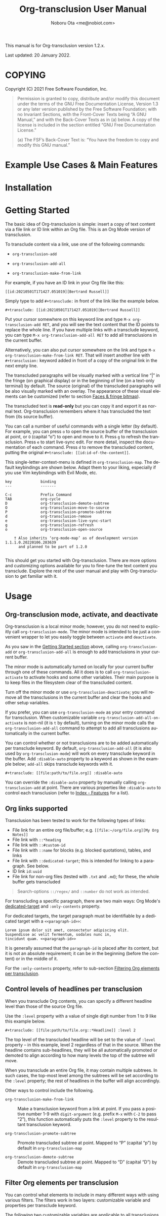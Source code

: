 #+title: Org-transclusion User Manual
#+author: Noboru Ota <me@nobiot.com>
#+macro: version 1.2.x
#+macro: modified 20 January 2022

#+language: en
#+export_file_name: org-transclusion.texi
#+texinfo_dir_category: Emacs
#+texinfo_dir_title: Org-transclusion: (org-transclusion)
#+texinfo_dir_desc: Transclusion in Org mode
#+texinfo: @paragraphindent asis

#+options: toc:nil ':t

#+html: <a href="https://www.gnu.org/software/emacs/"><img alt="GNU Emacs" src="https://img.shields.io/static/v1?logo=gnuemacs&logoColor=fafafa&label=Made%20for&message=GNU%20Emacs&color=7F5AB6&style=flat"/></a>
#+html: <a href="http://elpa.gnu.org/packages/org-transclusion.html"><img alt="GNU ELPA" src="https://elpa.gnu.org/packages/org-transclusion.svg"/></a>
#+html: <a href="http://elpa.gnu.org/devel/org-transclusion.html"><img alt="GNU-devel ELPA" src="https://elpa.gnu.org/devel/org-transclusion.svg"/></a>
#+html: <img alt="GPLv3" src="https://img.shields.io/badge/License-GPLv3-blue.svg">

This manual is for Org-transclusion version {{{version}}}.

Last updated: {{{modified}}}.

#+transclude: [[../README.org::whatis]] 

#+texinfo: @insertcopying

* COPYING
:PROPERTIES:
:COPYING: t
:END:

Copyright (C) 2021  Free Software Foundation, Inc.

#+begin_quote
Permission is granted to copy, distribute and/or modify this document
under the terms of the GNU Free Documentation License, Version 1.3 or
any later version published by the Free Software Foundation; with no
Invariant Sections, with the Front-Cover Texts being “A GNU Manual,” and
with the Back-Cover Texts as in (a) below.  A copy of the license is
included in the section entitled “GNU Free Documentation License.”

(a) The FSF’s Back-Cover Text is: “You have the freedom to copy and
modify this GNU manual.”
#+end_quote

* Example Use Cases & Main Features

#+transclude: [[../README.org::#use-cases]] :only-contents 

* Installation

#+transclude: [[../README.org::*Installation]] :only-contents 

* Getting Started
:PROPERTIES:
:DESCRIPT: To get running in 5 minutes
:CUSTOM_ID: getting-started
:END:

#+findex: org-transclusion-add
#+findex: org-transclusion-add-all
#+findex: org-transclusion-make-from-link
#+findex: org-transclusion-open-source
#+findex: org-transclusion-move-to-source
#+findex: org-transclusion-refresh
#+vindex: org-transclusion-map

The basic idea of Org-transclusion is simple: insert a copy of text content via a file link or ID link within an Org file. This is an Org Mode version of transclusion.

To transclude content via a link, use one of the following commands:

- ~org-transclusion-add~

- ~org-transclusion-add-all~

- ~org-transclusion-make-from-link~

For example, if you have an ID link in your Org file like this:

#+begin_example
[[id:20210501T171427.051019][Bertrand Russell]]
#+end_example

Simply type to add =#+transclude:= in front of the link like the example below.

#+begin_example
#+transclude: [[id:20210501T171427.051019][Bertrand Russell]]
#+end_example

Put your cursor somewhere on this keyword line and type ~M-x org-transclusion-add RET~, and you will see the text content that the ID points to replace the whole line. If you have multiple links with a transclude keyword, you can type ~M-x org-transclusion-add-all RET~ to add all transclusions in the current buffer.

Alternatively, you can also put cursor somewhere on the link and type  ~M-x org-transclusion-make-from-link RET~. That will insert another line with ~#+transclusion:~ keyword added in front of a copy of the original link in the next empty line.

The transcluded paragraphs will be visually marked with a vertical line "| " in the fringe (on graphical display) or in the beginning of line (on a text-only terminal) by default. The source (original) of the transcluded paragraphs will be also visually marked with an overlay. The appearance of these visual elements can be customized (refer to section [[#faces][Faces & fringe bitmap]]).

The transcluded text is *read-only* but you can copy it and export it as normal text. Org-transclusion remembers where it has transcluded the text from (its source buffer).

You can call a number of useful commands with a single letter (by default). For example, you can press =o= to open the source buffer of the transclusion at point, or =O= (capital "o") to open and move to it. Press =g= to refresh the transclusion. Press =e= to start live-sync edit. For more detail, inspect the documentation of each command. Press =d= to remove the transcluded content, putting the original =#+transclude: [[id:id-of-the-content]]=.

This single-letter-context-menu is defined in ~org-transclusion-map~. The default keybindings are shown below. Adapt them to your liking, especially if you use Vim keybindings with Evil Mode, etc.

#+name: org-transclusion-map
#+caption: Default org-transclusion-map
#+begin_example
key             binding
---             -------

C-c             Prefix Command
TAB             org-cycle
D               org-transclusion-demote-subtree
O               org-transclusion-move-to-source
P               org-transclusion-promote-subtree
d               org-transclusion-remove
e               org-transclusion-live-sync-start
g               org-transclusion-refresh
o               org-transclusion-open-source

    † Also inherits ‘org-mode-map’ as of development version 1.1.1.0.20220106.203639
      and planned to be part of 1.2.0

#+end_example

This should get you started with Org-transclusion. There are more options and customizing options available for you to fine-tune the text content you transclude. Explore the rest of the user manual and play with Org-transclusion to get familiar with it.

* Usage
:PROPERTIES:
:DESCRIPTION: Features in detail
:CUSTOM_ID: usage
:END:
** Org-transclusion mode, activate, and deactivate

#+cindex: Activate / Deactivate
#+findex: org-transclusion-mode
#+findex: org-transclusion-activate
#+findex: org-transclusion-deactivate
#+cindex: Properties
#+cindex: Property - :disable-auto
#+vindex: org-transclusion-add-all-on-activate

Org-transclusion is a local minor mode; however, you do not need to explicitly call ~org-transclusion-mode~. The minor mode is intended to be just a convenient wrapper to let you easily toggle between =activate= and =deactivate=.

As you saw in the [[#getting-started][Getting Started section]] above, calling ~org-transclusion-add~ or ~org-transclusion-add-all~ is enough to add transclusions in your current buffer.

The minor mode is automatically turned on locally for your current buffer through one of these commands. All it does is to call ~org-transclusion-activate~  to activate hooks and some other variables. Their main purpose is to keep files in the filesystem clear of the transcluded content.

Turn off the minor mode or use ~org-transclusion-deactivate~; you will remove all the transclusions in the current buffer and clear the hooks and other setup variables.

If you prefer, you can use ~org-transclusion-mode~ as your entry command for transclusion. When customizable variable ~org-transclusion-add-all-on-activate~ is non-nil (it is =t= by default), turning on the minor mode calls the ~org-transclusion-add-all~ command to attempt to add all transclusions automatically in the current buffer.

You can control whether or not transclusions are to be added automatically per transclude keyword. By default, ~org-transclusion-add-all~ (it is also used by ~org-transclusion-mode~) will work on every transclude keyword in the buffer. Add =:disable-auto= property to a keyword as shown in the example below; =add-all= skips transclude keywords with it.

#+begin_example
#+transclude: [[file:path/to/file.org]] :disable-auto
#+end_example

You can override the =:disable-auto= property by manually calling ~org-transclusion-add~ at point. There are various properties like =:disable-auto= to control each transclusion (refer to [[#cindex][Index - Features]] for a list).

** Org links supported
:PROPERTIES:
:CUSTOM_ID: org-links-supported
:END:

#+cindex: Org Links Supported
#+cindex: Property - :only-contents

Transclusion has been tested to work for the following types of links:

- File link for an entire org file/buffer; e.g. =[[file:~/org/file.org][My Org Notes]]=
- File link with =::*heading=
- File link with =::#custom-id=
- File link with =::name= for blocks (e.g. blocked quotations), tables, and links
- File link with =::dedicated-target=; this is intended for linking to a paragraph. See below.
- ID link =id:uuid=
- File link for non-org files (tested with =.txt= and =.md=); for these, the whole buffer gets transcluded

#+ATTR_TEXINFO: :tag Note
#+begin_quote
Search-options =::/regex/= and =::number= do not work as intended.
#+end_quote


For transcluding a specific paragraph, there are two main ways: Org Mode's [[https://orgmode.org/manual/Internal-Links.html#Internal-Links][dedicated-target]] and =:only-contents= property.

For dedicated targets, the target paragraph must be identifiable by a dedicated target with a =<<paragraph-id>>=:

#+begin_example
Lorem ipsum dolor sit amet, consectetur adipiscing elit.
Suspendisse ac velit fermentum, sodales nunc in,
tincidunt quam. <<paragraph-id>>
#+end_example

It is generally assumed that the =paragraph-id= is placed after its content, but it is not an absolute requirement; it can be in the beginning (before the content) or in the middle of it.

For the =:only-contents= property, refer to sub-section [[#filtering-org-elements-per-transclusion][Filtering Org elements per transclusion]].

** Control levels of headlines per transclusion

#+cindex: Property - :level
#+findex: org-transclusion-demote-subtree
#+findex: org-transclusion-promote-subtree
#+findex: org-transclusion-make-from-link

When you transclude Org contents, you can specify a different headline level than those of the source Org file.

Use the =:level= property with a value of single digit number from 1 to 9 like this example below.

#+begin_example
#+transclude: [[file:path/to/file.org::*Headline]] :level 2
#+end_example

The top level of the transcluded headline will be set to the value of =:level= property -- in this example, level 2 regardless of that in the source. When the headline contains sub-headlines, they will be all automatically promoted or demoted to align according to how many levels the top of the subtree will move.

When you transclude an entire Org file, it may contain multiple subtrees. In such cases, the top-most level among the subtrees will be set according to the =:level= property; the rest of headlines in the buffer will align accordingly.

Other ways to control include the following.

- ~org-transclusion-make-from-link~ ::
  Make a transclusion keyword from a link at point. If you pass a positive number 1-9 with =digit-argument= (e.g. prefix ~M-x~ with ~C-2~ to pass "2"), this function automatically puts the =:level= property to the resultant transclusion keyword.

- ~org-transclusion-promote-subtree~ ::
  Promote transcluded subtree at point. Mapped to "P" (capital "p") by default in ~org-transclusion-map~

- ~org-transclusion-demote-subtree~ ::
  Demote transcluded subtree at point. Mapped to "D" (capital "D") by default in ~org-transclusion-map~

** Filter Org elements per transclusion
:PROPERTIES:
:CUSTOM_ID: filtering-org-elements-per-transclusion
:END:

#+cindex: Filters
#+vindex: org-transclusion-exclude-elements
#+vindex: org-transclusion-include-first-section
#+cindex: Property - :only-content

You can control what elements to include in many different ways with using various filters. The filters work in two layers: customizable variable and properties per transclude keyword.

The following two customizable variables are applicable to all transclusions globally. You can think of them as the global default.

- =org-transclusion-exclude-elements= ::
  
  This customizable variable globally defines the exclusion filter for elements. It is a list of symbols; the acceptable values can be seen by inspecting =org-element-all-elements=. The default is to exclude =property-drawer=.

  Refer also to the [[#customizable-filter-to-exclude-certain-org-elements][sub-section on this user option]].

- =org-transclusion-include-first-section= ::
  
  This customizing variable globally defines whether or not to include the first section of the source Org file. The first section is the part before the first headline -- that's the section that typically contains =#+title=, =#+author=, and so on. Many people also write notes in it without adding any headlines. Note that this user option's default is now =t= (changed from =nil= as users seem to spend time to "correct" this issue). Turn it to =t= if you wish to transclude the content from the first section of your Org files. If you wish to exclude the "meta data" defined by =#+title= and others, exclude =keyword= as described in this section -- these meta data are defined with using the =keyword= element of Org Mode.

  Refer also to the [[#include-the-section-before-the-first-headline-org-file-only][sub-section on this user option]].

In addition to the global user options above, you can fine-tune the default exclusion filter per transclusion. Add following properties to transclusions you wish to apply additional filters.

- =:only-contents= ::
  This property lets you exclude titles of headlines when you transclude a subtree (headline); you transclude only the contents. When the subtree contains sub-headlines, all the contents will be transcluded.

  Add =:only-contents= without any value like this example:

#+begin_example
#+transclude: [[file:path/to/file.org]] :only-contents
#+end_example

- =:exclude-elements= ::
  This property lets you *add* elements to exclude per transclusion on top of the variable ~org-transclusion-exclude-elements~ defines. You cannot *remove* the ones defined by it; thus, it is intended that you use the customizable variable as your global default and fine-tune it by the property per transclusion.

  Add =:exclude-elements= with a list of elements (each one as defined by =org-element-all-elements=) separated by a space inside double quotation marks like this example:

#+begin_example
#+transclude: [[file:path/to/file.org]] :exclude-elements "drawer keyword"
#+end_example

You can combine =:only-contents= and =:exclude-elements= to control how you transclude a subtree. With these properties, you can really have great control over what to include and exclude. It might be a little overwhelming at a time but the changes via properties are easy to change -- simply press =d= to remove the transclusion, change the properties, and transclude again to see a new result.

*** Notes on excluding the headline element

If you add =headline= as a list of elements to exclude, you exclude sub-headlines within your subtrees and you will still transclude the content of the top-most headline of the subtrees.

If you are transcluding only one subtree, this should be intuitive. If you transclude a whole buffer, you might be transcluding multiple subtrees. In some cases, this can be a little anti-intuitive. In the following examples, you will be transcluding three subtrees -- even though the first headline levels are lower than the third one, the first two are still the top-most level of their own respective subtrees.

#+begin_example
  ** Headline 1
     Content of Headline 1
  ** Headline 2
     Content of Headline 2
  * Headline 3
    Content of Headline
#+end_example

** Live-sync edit
:PROPERTIES:
:CUSTOM_ID: live-sync-edit
:END:

#+cindex: Live-sync edit
#+findex: org-transclusion-live-sync-start
#+findex: org-transclusion-live-sync-exit
#+findex: org-transclusion-live-sync-paste
#+vindex: org-transclusion-live-sync-map

*Experimental.* You can start live-sync edit by pressing =e= (by default) on a text element you want to edit. This will call ~org-transclusion-live-sync-start~ and put a colored overlay on top of the region being live-synced and brings up another buffer that visits the source file of the transclusion. The source buffer will also have a corresponding overlay to the region being edited and live-synced.

If you have other windows open, they will be temporarily hidden -- Org-transclusion will remembers your current window layout and attempts to recover it when you exit live-sync edit.

In the live-sync edit region, you can freely type to edit the transclusion or source regions; they will sync simultaneously.

Once done with editing, press =C-c C-c= to exit live-sync edit. The key is bound to ~org-transclusion-live-sync-exit~. It will turn off the live sync edit but keep the transclusion on.

In the live-sync edit region, the normal ~yank~ command (~C-y~) is replaced with a special command ~org-transclusion-live-sync-paste~. This command lets the pasted text inherit the text-properties of the transcluded region correctly; the normal yank does not have this feature and thus causes some inconvenience in live-sync edit. If you use vim keybindings (e.g. ~evil-mode~), it is advised that you review the default keybindings. You can customize the local keybindings for the live-sync region by ~org-transclusion-live-sync-map~.

*Note*: During live-sync edit, file's content gets saved to the file system as is -- i.e. the transcluded text will be saved instead of the =#+transclude:= keyword. If you kill buffer or quit Emacs, other hooks will still remove the transclusion to keep the file clear of the transcluded copy, leaving only the keyword in the file system.

#+begin_src elisp :exports no
  (substitute-command-keys "\\{org-transclusion-live-sync-map}")
#+end_src

#+name: org-transclusion-live-sync-map
#+caption: Default org-transclusion-live-sync-map
#+begin_example
 key                   binding
 ---                   -------

 C-c                   Prefix Command
 C-y                   org-transclusion-live-sync-paste

 C-c C-c               org-transclusion-live-sync-exit

    † Also inherits ‘org-mode-map’
#+end_example

** Transclude source file into src-block
:PROPERTIES:
:CUSTOM_ID: transclude-source-file-into-src-block
:END:

#+cindex: Transclude into Org's src-block
#+cindex: Property - :src
#+cindex: Property - :rest

This feature is provided as an [[#extensions][extension]] (default on). 

You can transclude a source file into an Org's src block. Use the =:src= property and specify the language you would like to use like this:

#+begin_example
#+transclude: [[file:../../test/python-1.py]] :src python
#+end_example

The content you specify in the link gets wrapped into a src-block with the language like this:

#+begin_example
,#+begin_src python
[... content of python-1.py]
,#+end_src
#+end_example

Use =:rest= property to define additional properties you would like to add for the src-block. The double quotation marks are mandatory for the =:rest= property.

#+begin_example
#+transclude: [[file:../../test/python-3.py]]  :src python :rest ":session :results value"
#+end_example

The source block will have the additional properties:
#+begin_example
,#+begin_src python :session :results value
#+end_example

** Transclude range of lines for text and source files
:PROPERTIES:
:CUSTOM_ID: transclude-range-of-lines-for-text-and-source-files
:END:

#+cindex: Transclude range of lines

This feature is provided as an [[#extensions][extension]] (default on). 

When you transclude text files other than Org files, you can use following properties to specify a range of lines to transclude.

*** =:lines= property to specify a range of lines

#+cindex: Property - :lines

You can specify a range of lines to transclude from a source and text file. Use the =:lines= property like this.

#+begin_example
#+transclude: [[file:../../test/test.txt]] :lines 3-5
#+end_example

The rage is specified by the number "3-5"; in this case, lines from 3 to 5, both lines inclusive.

To transclude a single line, have the the same number in both places (e.g. 10-10, meaning line 10 only).

One of the numbers can be omitted. When the first number is omitted (e.g. -10), it means from the beginning of the file to line 10. Likewise, when the second number is omitted (e.g. 10-), it means from line 10 to the end of file.

You can combine =:lines= with =:src= to transclude only a certain range of source files (Example 1 below).

For Org's file links, you can use [[https://orgmode.org/manual/Search-Options.html][search options]] specified by the "::" (two colons) notation. When a search finds a line that includes the string, the Org-transclude counts it as the starting line 1 for the  =:lines= property.

Example 1: This transcludes the four lines of the source file from the line that contains string "id-1234" (including that line counted as line 1).
#+begin_example
#+transclude: [[file:../../test/python-1.py::id-1234]] :lines 1-4 :src python
#+end_example

Example 2: This transcludes only the single line that contains the line found by the search option for text string "Transcendental Ontology"
#+begin_example
#+transclude: [[file:../../test/test.txt::Transcendental Ontology]] :lines 1-1
#+end_example

#+ATTR_TEXINFO: :tag Note
#+begin_quote
Search-options =::/regex/= and =::number= do not work as intended.
#+end_quote

*** =:end= property to specify a search term to dynamically look for the end of a range

#+cindex: Property - :end

You can add =:end= property and specify the search term as its value. Surround the search term with double quotation marks (mandatory).

See Example 3 below. This transclusion will look for =id-1234= as the beginning line of the range as specified by the search option =::id-1234= in the link. With the =:end= property, the search string =id-1234 end here= defines the end of the range. The search looks for =id-123 end here= in the body text. When found, the line one before the search string is used as the ending line (thus, the transcluded range will not contain string =id-1234 end here=).

You can also combine =:lines= with =:end=.  It will only displace the beginning, and the end part of the range (the second number after the hyphen "-") is ignored. In the same example, the beginning of the range is the next line after "id-1234" (line 2).  Instead of transcluding all the text until the end of the buffer, the end is defined by the =:end= property (one line before the string =id-1234 end here= is found).

Example 3:
#+begin_example
#+transclude: [[file:../../test/python-1.py::id-1234]] :lines 2- :src python :end "id-1234 end here"
#+end_example

** Extensions
:PROPERTIES:
:CUSTOM_ID: extensions
:END:

#+cindex: Extensions
#+vindex: org-transclusion-extensions
#+cindex: Extension - org-transclusion-indent-mode
#+cindex: Extension - org-transclusion-src-lines
#+cindex: Extension - org-transclusion-font-lock

Org-transclusion provides a simple extension framework, where you can use ~customize~ to selectively add new features. 

If you use ~customize~, the features are loaded automatically. Note that it does not "unload" the feature until you relaunch Emacs.

If you do not use ~customize~ (e.g. Doom), you may need to explicitly require an extension. For example, to activate ~org-transclusion-indent-mode~, you might need to add something like this in your configuration file.

 #+BEGIN_SRC emacs-lisp
 ;; Ensure that load-path to org-transclusion is already added
 ;; If you installed it with the built-in package.el, this should be already done.
 ;; (add-to-list  'load-path "path/to/org-transclusion/")
 (add-to-list 'org-transclusion-extensions 'org-transclusion-indent-mode)
 (require 'org-transclusion-indent-mode)
 #+END_SRC

Currently, the following extensions are available.
 
- (off by default) ~org-transclusion-indent-mode~ ::

  Support org-indent-mode.

- (on by default) ~org-transclusion-src-lines~ ::
  Add features for =:src= and =:lines= properties to =#+transclude=. It is meant for non-Org files such as program source and text files

- (on by default) ~org-transclusion-font-lock~ ::
  Add font-lock for =#+transclude=. Org mode's standard syntax treats the combination of a =#+transclude:= keyword and a link used by Org-transclusion as a keyword. This means it applies the ~org-meta-line~ face and the link part cannot be toggled as a normal link. This extension adds ~org-transclusion-keyword~ face to the keyword part and lets the link part to be treated as a normal link for ~org-toggle-link-display~.

* Customizing

#+vindex: org-transclusion-extensions
#+vindex: org-transclusion-add-all-on-activate
#+vindex: org-transclusion-mode-lighter
#+vindex: org-transclusion-open-source-display-action-list
#+vindex: org-transclusion-after-add-functions
#+cindex: Hooks - org-transclusion-after-add-functions

You can customize settings in the customization group `org-transclusion'.

- ~org-transclusion-extensions~ :: Defines extensions to be loaded with
  org-transclusion.el. If you use ~customize~, the extensions are loaded by it.
  If you don't, you likely need to explicitly use ~require~ to load them. See [[#extensions][sub-section]]

- ~org-transclusion-add-all-on-activate~ :: Defines whether or not all the
  active transclusions (with =t=) get automatically transcluded on minor mode
  activation (~org-transclusion-mode~). This does not affect the manual
  activation when you directly call ~org-transclusion-activate~

- ~org-transclusion-exclude-elements~ :: See [[#customizable-filter-to-exclude-certain-org-elements][sub-section]]

- ~org-transclusion-include-first-section~ :: See [[#include-the-section-before-the-first-headline-org-file-only][sub-section]]

- ~org-transclusion-open-source-display-action-list~ :: You can customize the
  way the ~org-transclusion-open-source~ function displays the source buffer for
  the transclusion. You specify the "action" in the way defined by the built-in
  ~display-buffer~ function. Refer to its in-system documentation (with ~C-h f~)
  for the accepted values. ~M-x customize~ can also guide you on what types of
  values are accepted.

- ~org-transclusion-mode-lighter~ :: Define the lighter for Org-transclusion
  minor mode. The default is " OT".

- ~org-transclusion-after-add-functions~ :: Functions to be called after a
  transclusion content has been added. The hook runs after the content and the
  read-only text property have been added so it is not supposed to manipulate
  the content but to add further text properties.  For example, it is used by
  the `org-transclusion-indent-mode' extension to support `org-indent-mode'. 
  The functions are called with arguments beg and end, pointing to the
  beginning and end of the transcluded content.

The hook can be also used to activate ~org-latex-preview~ for transclusions:

#+begin_src elisp
  (add-hook 'org-transclusion-after-add-functions
            #'(lambda (_beg _end) (org-latex-preview '(16))))
#+end_src

** Customizable filter to exclude certain Org elements
:PROPERTIES:
:CUSTOM_ID: customizable-filter-to-exclude-certain-org-elements
:END:

#+vindex: org-transclusion-exclude-elements

Set customizable variable ~org-transclusion-exclude-elements~ to define which elements to be *excluded* in the transclusion.

The filter works for all supported types of links within an Org file when transcluding an entire Org file, and parts of it (headlines, custom ID, etc.). There is no filter for non-Org files.

It is a list of symbols, and the default is =(property-drawer)=. The accepted values are the ones defined by ~org-element-all-elements~ (Org's standard set of elements; refer to its documentation for an exhaustive list).

You can also fine-tune the exclusion filter per transclusion. Refer to the sub-section on [[#filtering-org-elements-per-transclusion][filtering Org elements per transclusion]].

** Include the section before the first headline (Org file only)
:PROPERTIES:
:CUSTOM_ID: include-the-section-before-the-first-headline-org-file-only
:END:

#+vindex: org-transclusion-include-first-section

You can include the first section (section before the first headline) of an Org file. It is toggled via customizable variable ~org-transclusion-include-first-section~. Its default value is =t=. Set it to =t= (or non-nil) to transclude the first section. It also works when the first section is followed by headlines.

** Faces & fringe bitmap
:PROPERTIES:
:CUSTOM_ID: faces
:END:

#+vindex: org-transclusion-keyword
#+vindex: org-transclusion-source-fringe
#+vindex: org-transclusion-fringe
#+vindex: org-transclusion-source
#+vindex: org-transclusion-source-edit
#+vindex: org-transclusion
#+vindex: org-transclusion-edit
#+vindex: org-transclusion-fringe-bitmap

*** Face for the =#+transclude= keyword

This feature is provided as an [[#extensions][extension]] (default on). 

- ~org-transclusion-keyword~ ::

  You can set your own face to the =#+transclude= keyword with using the ~org-transclusion-keyword~ face.

*** Faces for the fringes next to transcluded region and source region

If the fringes that indicate transcluding and source regions are not visible in your system (e.g. Doom), try adding background and/or foreground colors to these custom faces.

- ~org-transclusion-source-fringe~
- ~org-transclusion-fringe~

To customize a face, it's probably the easiest to use ~M-x customize-face~. If you want to use Elisp for some reason (e.g. on Doom), something like this below should set faces. Experiment with the colors of your choice. By default, the faces above have no values.

#+BEGIN_SRC elisp
(set-face-attribute
 'org-transclusion-fringe nil
 :foreground "green"
 :background "green")
#+END_SRC

For colors, where "green" is,  you can also use something like "#62c86a" (Emacs calls it "RGB triple"; you can refer to in-system manual Emacs > Colors). You might also like to refer to a list of currently defined faces in your Emacs by ~list-faces-display~.

Other faces:
- ~org-transclusion-source~
- ~org-transclusion-source-edit~
- ~org-transclusion~
- ~org-transclusion-edit~
- ~org-transclusion-fringe-bitmap~ ::
  It is used for the fringe that indicates the transcluded region. It works only in on a graphical display (not on a text-only terminal).

** Keybindings
#+vindex: org-transclusion-map
#+vindex: org-transclusion-live-sync-map

- ~org-transclusion-map~
#+transclude: [[./org-transclusion-manual.org::org-transclusion-map]] 

- ~org-transclusion-live-sync-map~
#+transclude: [[./org-transclusion-manual.org::org-transclusion-live-sync-map]] 

* Known Limitations

Note this section is still incomplete, not exhaustive for "known" limitations.

- Org link's search-options =::/regex/= and =::number= do not work as intended.

- ~org-transclusion-live-sync-start~ does not support all Org elements ::
  For transclusions of Org elements or buffers, live-sync works only on the following elements:
  =center-block=, =drawer=, =dynamic-block=, =latex-environment=, =paragraph=, =plain-list=, =quote-block=, =special-block=, =table=, and =verse-block=.

  It is known that live-sync does not work for the other elements; namely:
  =comment-block=, =export-block=, =example-block=, =fixed-width=, =keyword=, =src-block=, and =property-drawer=.

  More technical reason for this limitation is documented in the docstring of function ~org-transclusion-live-sync-enclosing-element~.

  Work is in progress to lift this limitation but I'm still experimenting different ideas.

- ~org-indent-mode~ may not work well with Org-transclusion ::
  A new extension has been added to support ~org-indent-mode~
  Refer to [[#extensions][this section]].

- Doom's customization may interfere with Org-transclusion ::
  Refer to issue [[https://github.com/nobiot/org-transclusion/issues/52][#52]]. The symptom is that in Doom you get an error message that includes this: "progn: ‘recenter’ing a window that does not display current-buffer." Adding this in your configuration has been reported to fix the issue:

  ~(advice-remove 'org-link-search '+org--recenter-after-follow-link-a)~

  It is probably rather drastic a measure. I will appreciate it if you find a less drastic way that works. Thank you.

- Org refile does not work "properly" on the transcluded headlines ::
  Refer to issue [[https://github.com/nobiot/org-transclusion/issues/20][#20]]. I don't intend to support this -- refile the source, not the transcluded copy.

* Credits
** Original idea by John Kitchin
:PROPERTIES:
:CUSTOM_ID: original-idea-by-john-kitchin
:END:

https://github.com/alphapapa/transclusion-in-emacs#org-mode

#+begin_quote
{O} transcluding some org-elements in multiple places
[2016-12-09 Fri] John Kitchin asks:

I have an idea for how I could transclude “copies” or links to org-elements in multiple places and keep them up to date. A prototypical example of this is I have a set of org-contacts in one place, and I want to create a new list of people for a committee in a new place made of “copies” of the contact headlines. But I do not really want to duplicate the headlines, and if I modify one, I want it reflected in the other places. I do not want just links to those contacts, because then I can not do things with org-map-entries, and other org-machinery which needs the actual headlines/properties present. Another example might be I want a table in two places, but the contents of them should stay synchronized, ditto for a code block.

This idea was inspired by https://github.com/gregdetre/emacs-freex.

The idea starts with creating (wait for it…) a new link ;) In a document where I want to transclude a headline, I would enter something like:

transclude:some-file.org::*headline title

Then, I would rely on the font-lock system to replace that link with the headline and its contents (via the :activate-func link property), and to put an overlay on it with a bunch of useful properties, including modification hooks that would update the source if I change the the element in this document, and some visual indication that it is transcluded (e.g. light gray background/tooltip).

I would create a kill-buffer hook function that would replace that transcluded content with the original link. A focus-in hook function would make sure the transcluded content is updated when you enter the frame. So when the file is not open, there is just a transclude link indicating what should be put there, and when it is open, the overlay modification hooks and focus hook should ensure everything stays synchronized (as long as external processes are not modifying the contents).

It seems like this could work well for headlines, and named tables, src blocks, and probably any other element that can be addressed by a name/ID.
#+end_quote

** Text-Clone
=text-clone.el= is an extension of text-clone functions written as part of GNU Emacs in =subr.el=.  The first adaption to extend text-clone functions to work across buffers was published in StackExchange by the user named Tobias in March 2020. It can be found at https://emacs.stackexchange.com/questions/56201/is-there-an-emacs-package-which-can-mirror-a-region/56202#56202. The text-clone library takes this line of work further.

* Contributing

#+transclude: [[../README.org::*Contributing]] :only-contents 

* Index - Features
:PROPERTIES:
:CUSTOM_ID: cindex
:APPENDIX: t
:INDEX:    cp
:DESCRIPTION: Key concepts & features
:END:

* Index - Commands
:PROPERTIES:
:APPENDIX: t
:INDEX:    fn
:DESCRIPTION: Interactive functions
:END:

* Index - User Options
:PROPERTIES:
:APPENDIX: t
:INDEX:    vr
:DESCRIPTION: Customizable variables & faces
:END:

* GNU Free Documentation License
:PROPERTIES:
:appendix: t
:END:

#+texinfo: @include fdl.texi

#  LocalWords:  href img src devel GPLv texinfo insertcopying toc RET findex
#  LocalWords:  vindex cindex dir

# Local Variables:
# time-stamp-start: "modified +\\\\?"
# End:
